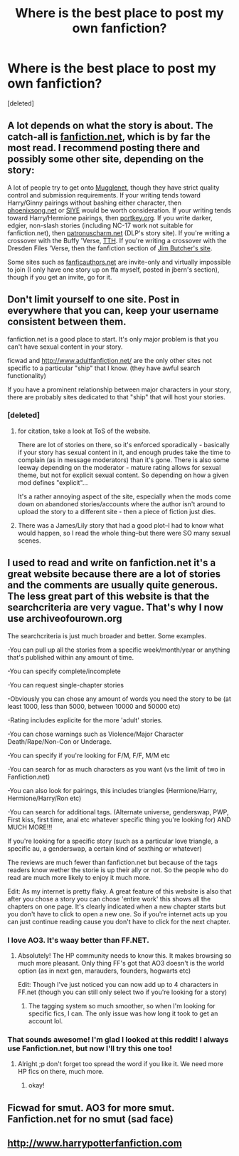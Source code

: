 #+TITLE: Where is the best place to post my own fanfiction?

* Where is the best place to post my own fanfiction?
:PROPERTIES:
:Score: 3
:DateUnix: 1373270264.0
:DateShort: 2013-Jul-08
:END:
[deleted]


** A lot depends on what the story is about. The catch-all is [[http://www.fanfiction.net][fanfiction.net]], which is by far the most read. I recommend posting there and possibly some other site, depending on the story:

A lot of people try to get onto [[http://fanfiction.mugglenet.com/][Mugglenet]], though they have strict quality control and submission requirements. If your writing tends toward Harry/Ginny pairings without bashing either character, then [[http://www.phoenixsong.net/][phoenixsong.net]] or [[http://www.siye.co.uk][SIYE]] would be worth consideration. If your writing tends toward Harry/Hermione pairings, then [[http://fanfiction.portkey.org/fanfiction][portkey.org]]. If you write darker, edgier, non-slash stories (including NC-17 work not suitable for fanfiction.net), then [[http://patronuscharm.net/][patronuscharm.net]] (DLP's story site). If you're writing a crossover with the Buffy 'Verse, [[http://www.tthfanfic.org/][TTH]]. If you're writing a crossover with the Dresden Files 'Verse, then the fanfiction section of [[http://www.jimbutcheronline.com/bb/][Jim Butcher's site]].

Some sites such as [[http://www.fanficauthors.net/][fanficauthors.net]] are invite-only and virtually impossible to join (I only have one story up on ffa myself, posted in jbern's section), though if you get an invite, go for it.
:PROPERTIES:
:Author: __Pers
:Score: 7
:DateUnix: 1373289080.0
:DateShort: 2013-Jul-08
:END:


** Don't limit yourself to one site. Post in everywhere that you can, keep your username consistent between them.

fanfiction.net is a good place to start. It's only major problem is that you can't have sexual content in your story.

ficwad and [[http://www.adultfanfiction.net/]] are the only other sites not specific to a particular "ship" that I know. (they have awful search functionality)

If you have a prominent relationship between major characters in your story, there are probably sites dedicated to that "ship" that will host your stories.
:PROPERTIES:
:Author: flupo42
:Score: 2
:DateUnix: 1373288599.0
:DateShort: 2013-Jul-08
:END:

*** [deleted]
:PROPERTIES:
:Score: 1
:DateUnix: 1373297953.0
:DateShort: 2013-Jul-08
:END:

**** for citation, take a look at ToS of the website.

There are lot of stories on there, so it's enforced sporadically - basically if your story has sexual content in it, and enough prudes take the time to complain (as in message moderators) than it's gone. There is also some leeway depending on the moderator - mature rating allows for sexual theme, but not for explicit sexual content. So depending on how a given mod defines "explicit"...

It's a rather annoying aspect of the site, especially when the mods come down on abandoned stories/accounts where the author isn't around to upload the story to a different site - then a piece of fiction just dies.
:PROPERTIES:
:Author: flupo42
:Score: 3
:DateUnix: 1373304994.0
:DateShort: 2013-Jul-08
:END:


**** There was a James/Lily story that had a good plot--I had to know what would happen, so I read the whole thing--but there were SO many sexual scenes.
:PROPERTIES:
:Author: era626
:Score: 1
:DateUnix: 1373300203.0
:DateShort: 2013-Jul-08
:END:


** I used to read and write on fanfiction.net it's a great website because there are a lot of stories and the comments are usually quite generous. The less great part of this website is that the searchcriteria are very vague. That's why I now use archiveofourown.org

The searchcriteria is just much broader and better. Some examples.

-You can pull up all the stories from a specific week/month/year or anything that's published within any amount of time.

-You can specify complete/incomplete

-You can request single-chapter stories

-Obviously you can chose any amount of words you need the story to be (at least 1000, less than 5000, between 10000 and 50000 etc)

-Rating includes explicite for the more 'adult' stories.

-You can chose warnings such as Violence/Major Character Death/Rape/Non-Con or Underage.

-You can specify if you're looking for F/M, F/F, M/M etc

-You can search for as much characters as you want (vs the limit of two in Fanfiction.net)

-You can also look for pairings, this includes triangles (Hermione/Harry, Hermione/Harry/Ron etc)

-You can search for additional tags. (Alternate universe, genderswap, PWP, First kiss, first time, anal etc whatever specific thing you're looking for) AND MUCH MORE!!!

If you're looking for a specific story (such as a particular love triangle, a specific au, a genderswap, a certain kind of sexthing or whatever)

The reviews are much fewer than fanfiction.net but because of the tags readers know wether the storie is up their ally or not. So the people who do read are much more likely to enjoy it much more.

Edit: As my internet is pretty flaky. A great feature of this website is also that after you chose a story you can chose 'entire work' this shows all the chapters on one page. It's clearly indicated when a new chapter starts but you don't have to click to open a new one. So if you're internet acts up you can just continue reading cause you don't have to click for the next chapter.
:PROPERTIES:
:Author: Le_Fancy_Me
:Score: 1
:DateUnix: 1373289775.0
:DateShort: 2013-Jul-08
:END:

*** I love AO3. It's waay better than FF.NET.
:PROPERTIES:
:Score: 2
:DateUnix: 1373494512.0
:DateShort: 2013-Jul-11
:END:

**** Absolutely! The HP community needs to know this. It makes browsing so much more pleasant. Only thing FF's got that AO3 doesn't is the world option (as in next gen, marauders, founders, hogwarts etc)

Edit: Though I've just noticed you can now add up to 4 characters in FF.net (though you can still only select two if you're looking for a story)
:PROPERTIES:
:Author: Le_Fancy_Me
:Score: 1
:DateUnix: 1373495068.0
:DateShort: 2013-Jul-11
:END:

***** The tagging system so much smoother, so when I'm looking for specific fics, I can. The only issue was how long it took to get an account lol.
:PROPERTIES:
:Score: 1
:DateUnix: 1373503877.0
:DateShort: 2013-Jul-11
:END:


*** That sounds awesome! I'm glad I looked at this reddit! I always use Fanfiction.net, but now I'll try this one too!
:PROPERTIES:
:Author: RoseBadwolf11
:Score: 1
:DateUnix: 1373511962.0
:DateShort: 2013-Jul-11
:END:

**** Alright ;p don't forget too spread the word if you like it. We need more HP fics on there, much more.
:PROPERTIES:
:Author: Le_Fancy_Me
:Score: 1
:DateUnix: 1373552786.0
:DateShort: 2013-Jul-11
:END:

***** okay!
:PROPERTIES:
:Author: RoseBadwolf11
:Score: 1
:DateUnix: 1373567578.0
:DateShort: 2013-Jul-11
:END:


** Ficwad for smut. AO3 for more smut. Fanfiction.net for no smut (sad face)
:PROPERTIES:
:Score: 1
:DateUnix: 1373494459.0
:DateShort: 2013-Jul-11
:END:


** [[http://www.harrypotterfanfiction.com]]
:PROPERTIES:
:Author: Reformed_Deatheater
:Score: 1
:DateUnix: 1374136313.0
:DateShort: 2013-Jul-18
:END:
